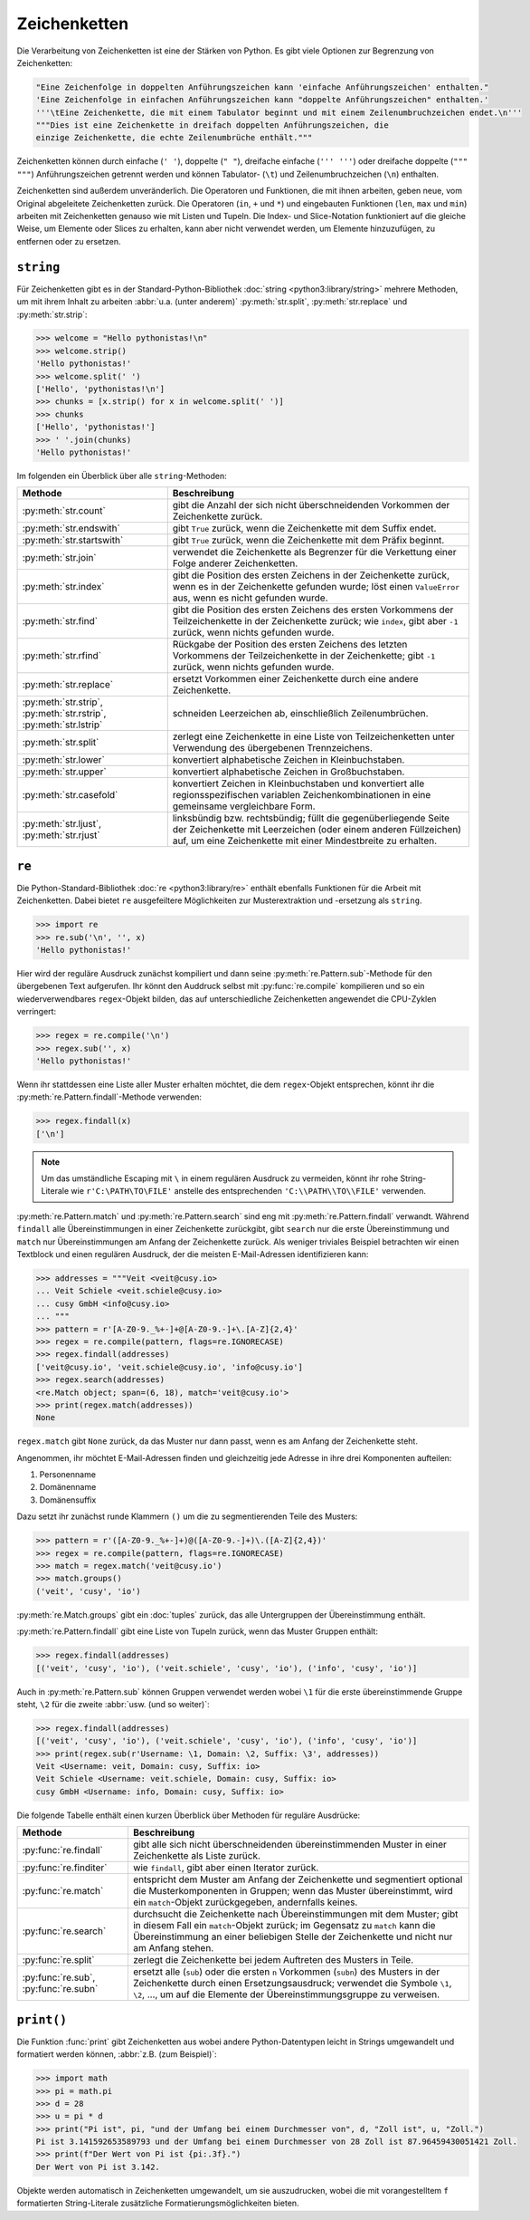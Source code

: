 Zeichenketten
=============

Die Verarbeitung von Zeichenketten ist eine der Stärken von Python. Es gibt
viele Optionen zur Begrenzung von Zeichenketten:

.. code-block:: python

    "Eine Zeichenfolge in doppelten Anführungszeichen kann 'einfache Anführungszeichen' enthalten."
    'Eine Zeichenfolge in einfachen Anführungszeichen kann "doppelte Anführungszeichen" enthalten.'
    '''\tEine Zeichenkette, die mit einem Tabulator beginnt und mit einem Zeilenumbruchzeichen endet.\n'''
    """Dies ist eine Zeichenkette in dreifach doppelten Anführungszeichen, die
    einzige Zeichenkette, die echte Zeilenumbrüche enthält."""

Zeichenketten können durch einfache (``' '``), doppelte (``" "``), dreifache
einfache (``''' '''``) oder dreifache doppelte (``""" """``) Anführungszeichen
getrennt werden und können Tabulator- (``\t``) und Zeilenumbruchzeichen (``\n``)
enthalten.
    
Zeichenketten sind außerdem unveränderlich. Die Operatoren und Funktionen, die
mit ihnen arbeiten, geben neue, vom Original abgeleitete Zeichenketten zurück.
Die Operatoren (``in``, ``+`` und ``*``) und eingebauten Funktionen (``len``,
``max`` und ``min``) arbeiten mit Zeichenketten genauso wie mit Listen und
Tupeln. Die Index- und Slice-Notation funktioniert auf die gleiche Weise, um
Elemente oder Slices zu erhalten, kann aber nicht verwendet werden, um Elemente
hinzuzufügen, zu entfernen oder zu ersetzen.

``string``
----------

Für Zeichenketten gibt es in der Standard-Python-Bibliothek :doc:`string
<python3:library/string>` mehrere Methoden, um mit ihrem Inhalt zu arbeiten
:abbr:`u.a. (unter anderem)` :py:meth:`str.split`, :py:meth:`str.replace` und
:py:meth:`str.strip`:

.. code-block:: python

    >>> welcome = "Hello pythonistas!\n"
    >>> welcome.strip()
    'Hello pythonistas!'
    >>> welcome.split(' ')
    ['Hello', 'pythonistas!\n']
    >>> chunks = [x.strip() for x in welcome.split(' ')]
    >>> chunks
    ['Hello', 'pythonistas!']
    >>> ' '.join(chunks)
    'Hello pythonistas!'

Im folgenden ein Überblick über alle ``string``-Methoden:

+---------------------------+---------------------------------------------------------------+
| Methode                   | Beschreibung                                                  |
+===========================+===============================================================+
| :py:meth:`str.count`      | gibt die Anzahl der sich nicht überschneidenden Vorkommen der |
|                           | Zeichenkette zurück.                                          |
+---------------------------+---------------------------------------------------------------+
| :py:meth:`str.endswith`   | gibt ``True`` zurück, wenn die Zeichenkette mit dem Suffix    |
|                           | endet.                                                        |
+---------------------------+---------------------------------------------------------------+
| :py:meth:`str.startswith` | gibt ``True`` zurück, wenn die Zeichenkette mit dem Präfix    |
|                           | beginnt.                                                      |
+---------------------------+---------------------------------------------------------------+
| :py:meth:`str.join`       | verwendet die Zeichenkette als Begrenzer für die Verkettung   |
|                           | einer Folge anderer Zeichenketten.                            |
+---------------------------+---------------------------------------------------------------+
| :py:meth:`str.index`      | gibt die Position des ersten Zeichens in der Zeichenkette     |
|                           | zurück, wenn es in der Zeichenkette gefunden wurde; löst einen|
|                           | ``ValueError`` aus, wenn es nicht gefunden wurde.             |
+---------------------------+---------------------------------------------------------------+
| :py:meth:`str.find`       | gibt die Position des ersten Zeichens des ersten Vorkommens   |
|                           | der Teilzeichenkette in der Zeichenkette zurück; wie          |
|                           | ``index``, gibt aber ``-1`` zurück, wenn nichts gefunden      |
|                           | wurde.                                                        |
+---------------------------+---------------------------------------------------------------+
| :py:meth:`str.rfind`      | Rückgabe der Position des ersten Zeichens des letzten         |
|                           | Vorkommens der Teilzeichenkette in der Zeichenkette; gibt     |
|                           | ``-1`` zurück, wenn nichts gefunden wurde.                    |
+---------------------------+---------------------------------------------------------------+
| :py:meth:`str.replace`    | ersetzt Vorkommen einer Zeichenkette durch eine andere        |
|                           | Zeichenkette.                                                 |
+---------------------------+---------------------------------------------------------------+
| :py:meth:`str.strip`,     | schneiden Leerzeichen ab, einschließlich Zeilenumbrüchen.     |
| :py:meth:`str.rstrip`,    |                                                               |
| :py:meth:`str.lstrip`     |                                                               |
+---------------------------+---------------------------------------------------------------+
| :py:meth:`str.split`      | zerlegt eine Zeichenkette in eine Liste von Teilzeichenketten |
|                           | unter Verwendung des übergebenen Trennzeichens.               |
+---------------------------+---------------------------------------------------------------+
| :py:meth:`str.lower`      | konvertiert alphabetische Zeichen in Kleinbuchstaben.         |
+---------------------------+---------------------------------------------------------------+
| :py:meth:`str.upper`      | konvertiert alphabetische Zeichen in Großbuchstaben.          |
+---------------------------+---------------------------------------------------------------+
| :py:meth:`str.casefold`   | konvertiert Zeichen in Kleinbuchstaben und konvertiert alle   |
|                           | regionsspezifischen variablen Zeichenkombinationen in eine    |
|                           | gemeinsame vergleichbare Form.                                |
+---------------------------+---------------------------------------------------------------+
| :py:meth:`str.ljust`,     | linksbündig bzw. rechtsbündig; füllt die gegenüberliegende    |
| :py:meth:`str.rjust`      | Seite der Zeichenkette mit Leerzeichen (oder einem anderen    |
|                           | Füllzeichen) auf, um eine Zeichenkette mit einer Mindestbreite|
|                           | zu erhalten.                                                  |
+---------------------------+---------------------------------------------------------------+

.. seealso::
   Eine vollständige Übersicht über die ``str``-Methoden findet ihr in der
   :ref:`Python-Dokumentation <python3:string-methods>`.

``re``
------

Die Python-Standard-Bibliothek :doc:`re <python3:library/re>` enthält ebenfalls
Funktionen für die Arbeit mit Zeichenketten. Dabei bietet ``re`` ausgefeiltere
Möglichkeiten zur Musterextraktion und -ersetzung als ``string``.

.. code-block:: python

    >>> import re
    >>> re.sub('\n', '', x)
    'Hello pythonistas!'

Hier wird der reguläre Ausdruck zunächst kompiliert und dann seine
:py:meth:`re.Pattern.sub`-Methode für den übergebenen Text aufgerufen. Ihr könnt den
Auddruck selbst mit :py:func:`re.compile` kompilieren und so ein wiederverwendbares
``regex``-Objekt bilden, das auf unterschiedliche Zeichenketten angewendet die
CPU-Zyklen verringert:

.. code-block:: python

    >>> regex = re.compile('\n')
    >>> regex.sub('', x)
    'Hello pythonistas!'

Wenn ihr stattdessen eine Liste aller Muster erhalten möchtet, die dem
``regex``-Objekt entsprechen, könnt ihr die :py:meth:`re.Pattern.findall`-Methode
verwenden:

.. code-block:: python

    >>> regex.findall(x)
    ['\n']

.. note::
   Um das umständliche Escaping mit ``\`` in einem regulären Ausdruck zu vermeiden,
   könnt ihr rohe String-Literale wie ``r'C:\PATH\TO\FILE'`` anstelle des
   entsprechenden ``'C:\\PATH\\TO\\FILE'`` verwenden.

:py:meth:`re.Pattern.match` und :py:meth:`re.Pattern.search` sind eng mit
:py:meth:`re.Pattern.findall` verwandt. Während ``findall`` alle Übereinstimmungen in
einer Zeichenkette zurückgibt, gibt ``search`` nur die erste Übereinstimmung und
``match`` nur Übereinstimmungen am Anfang der Zeichenkette zurück. Als weniger
triviales Beispiel betrachten wir einen Textblock und einen regulären Ausdruck, der
die meisten E-Mail-Adressen identifizieren kann:

.. code-block:: python

    >>> addresses = """Veit <veit@cusy.io>
    ... Veit Schiele <veit.schiele@cusy.io>
    ... cusy GmbH <info@cusy.io>
    ... """
    >>> pattern = r'[A-Z0-9._%+-]+@[A-Z0-9.-]+\.[A-Z]{2,4}'
    >>> regex = re.compile(pattern, flags=re.IGNORECASE)
    >>> regex.findall(addresses)
    ['veit@cusy.io', 'veit.schiele@cusy.io', 'info@cusy.io']
    >>> regex.search(addresses)
    <re.Match object; span=(6, 18), match='veit@cusy.io'>
    >>> print(regex.match(addresses))
    None

``regex.match`` gibt ``None`` zurück, da das Muster nur dann passt, wenn es am Anfang
der Zeichenkette steht.

Angenommen, ihr möchtet E-Mail-Adressen finden und gleichzeitig jede Adresse in ihre
drei Komponenten aufteilen:

#. Personenname
#. Domänenname
#. Domänensuffix

Dazu setzt ihr zunächst runde Klammern ``()`` um die zu segmentierenden Teile
des Musters:

.. code-block:: python

    >>> pattern = r'([A-Z0-9._%+-]+)@([A-Z0-9.-]+)\.([A-Z]{2,4})'
    >>> regex = re.compile(pattern, flags=re.IGNORECASE)
    >>> match = regex.match('veit@cusy.io')
    >>> match.groups()
    ('veit', 'cusy', 'io')

:py:meth:`re.Match.groups` gibt ein :doc:`tuples` zurück, das alle Untergruppen der
Übereinstimmung enthält. 

:py:meth:`re.Pattern.findall` gibt eine Liste von Tupeln zurück, wenn das Muster Gruppen
enthält:

.. code-block:: python

    >>> regex.findall(addresses)
    [('veit', 'cusy', 'io'), ('veit.schiele', 'cusy', 'io'), ('info', 'cusy', 'io')]

Auch in :py:meth:`re.Pattern.sub` können Gruppen verwendet werden wobei ``\1`` für die erste
übereinstimmende Gruppe steht, ``\2`` für die zweite :abbr:`usw. (und so weiter)`:

.. code-block:: python

    >>> regex.findall(addresses)
    [('veit', 'cusy', 'io'), ('veit.schiele', 'cusy', 'io'), ('info', 'cusy', 'io')]
    >>> print(regex.sub(r'Username: \1, Domain: \2, Suffix: \3', addresses))
    Veit <Username: veit, Domain: cusy, Suffix: io>
    Veit Schiele <Username: veit.schiele, Domain: cusy, Suffix: io>
    cusy GmbH <Username: info, Domain: cusy, Suffix: io>

Die folgende Tabelle enthält einen kurzen Überblick über Methoden für reguläre Ausdrücke:

+-----------------------+-------------------------------------------------------------------------------+
| Methode               | Beschreibung                                                                  |
+=======================+===============================================================================+
| :py:func:`re.findall` | gibt alle sich nicht überschneidenden übereinstimmenden Muster in einer       |
|                       | Zeichenkette als Liste zurück.                                                |
+-----------------------+-------------------------------------------------------------------------------+
| :py:func:`re.finditer`| wie ``findall``, gibt aber einen Iterator zurück.                             |
+-----------------------+-------------------------------------------------------------------------------+
| :py:func:`re.match`   | entspricht dem Muster am Anfang der Zeichenkette und segmentiert optional die |
|                       | Musterkomponenten in Gruppen; wenn das Muster übereinstimmt, wird ein         |
|                       | ``match``-Objekt zurückgegeben, andernfalls keines.                           |
+-----------------------+-------------------------------------------------------------------------------+
| :py:func:`re.search`  | durchsucht die Zeichenkette nach Übereinstimmungen mit dem Muster; gibt in    |
|                       | diesem Fall ein ``match``-Objekt zurück; im Gegensatz zu ``match`` kann die   |
|                       | Übereinstimmung an einer beliebigen Stelle der Zeichenkette und nicht nur am  |
|                       | Anfang stehen.                                                                |
+-----------------------+-------------------------------------------------------------------------------+
| :py:func:`re.split`   | zerlegt die Zeichenkette bei jedem Auftreten des Musters in Teile.            |
+-----------------------+-------------------------------------------------------------------------------+
| :py:func:`re.sub`,    | ersetzt alle (``sub``) oder die ersten ``n`` Vorkommen (``subn``) des Musters |
| :py:func:`re.subn`    | in der Zeichenkette durch einen Ersetzungsausdruck; verwendet die Symbole     |
|                       | ``\1``, ``\2``, …, um auf die Elemente der Übereinstimmungsgruppe zu          |
|                       | verweisen.                                                                    |
+-----------------------+-------------------------------------------------------------------------------+

.. seealso::
   * :doc:`../appendix/regex`

``print()``
-----------

Die Funktion :func:`print` gibt Zeichenketten aus wobei andere Python-Datentypen
leicht in Strings umgewandelt und formatiert werden können, :abbr:`z.B. (zum
Beispiel)`:

.. code-block:: python

    >>> import math
    >>> pi = math.pi
    >>> d = 28
    >>> u = pi * d
    >>> print("Pi ist", pi, "und der Umfang bei einem Durchmesser von", d, "Zoll ist", u, "Zoll.")
    Pi ist 3.141592653589793 und der Umfang bei einem Durchmesser von 28 Zoll ist 87.96459430051421 Zoll.
    >>> print(f"Der Wert von Pi ist {pi:.3f}.")
    Der Wert von Pi ist 3.142.

Objekte werden automatisch in Zeichenketten umgewandelt, um sie auszudrucken,
wobei die mit vorangestelltem ``f`` formatierten String-Literale zusätzliche
Formatierungsmöglichkeiten bieten.

.. seealso::
   * :ref:`python3:f-strings`
   * `PEP 498 – Literal String Interpolation
     <https://peps.python.org/pep-0498/>`_
